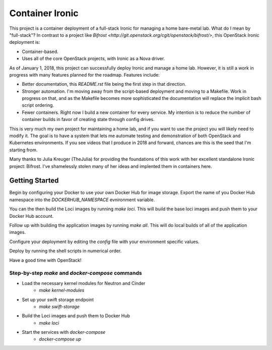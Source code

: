 Container Ironic
================
This project is a container deployment of a full-stack Ironic for
managing a home bare-metal lab. What do I mean by "full-stack"? In
contrast to a project like
`Bifrost <http://git.openstack.org/cgit/openstack/bifrost/>`, this
OpenStack Ironic deployment is:

- Container-based.
- Uses all of the core OpenStack projects, with Ironic as a Nova driver.

As of January 1, 2018, this project can successfully deploy Ironic and
manage a home lab. However, it is still a work in progress with many
features planned for the roadmap. Features include:

- Better documentation, this `README.rst` file being the first step in
  that direction.
- Stronger automation. I'm moving away from the script-based deployment
  and moving to a Makefile. Work in progress on that, and as the
  Makefile becomes more sophisticated the documentation will replace the
  implicit bash script ordering.
- Fewer containers. Right now I build a new container for every service.
  My intention is to reduce the number of container builds in favor of
  creating state through config drives.

This is very much my own project for maintaining a home lab, and if you
want to use the project you will likely need to modify it. The goal is
to have a system that lets me automate testing and demonstration of both
OpenStack and Kubernetes environments. If you see videos that I produce
in 2018 and forward, chances are this is the seed that I'm starting from.

Many thanks to Julia Kreuger (TheJulia) for providing the foundations of
this work with her excellent standalone Ironic project: Bifrost. I've
shamelessly stolen many of her ideas and implented them in containers
here.

Getting Started
---------------

Begin by configuring your Docker to use your own Docker Hub for image
storage. Export the name of you Docker Hub namespace into the
`DOCKERHUB_NAMESPACE` evnironment variable. 

You can the then build the Loci images by running `make loci`. This will
build the base loci images and push them to your Docker Hub account.

Follow up with building the application images by running `make all`.
This will do local builds of all of the application images.

Configure your deployment by editing the `config` file with your
environment specific values.

Deploy by running the shell scripts in numerical order.

Have a good time with OpenStack!

Step-by-step `make` and `docker-compose` commands
~~~~~~~~~~~~~~~~~~~~~~~~~~~~~~~~~~~~~~~~~~~~~~~~~

* Load the necessary kernel modules for Neutron and Cinder
    * `make kernel-modules`
* Set up your swift storage endpoint
    * `make swift-storage`
* Build the Loci images and push them to Docker Hub
    * `make loci`
* Start the services with `docker-compose`
    * `docker-compose up`

